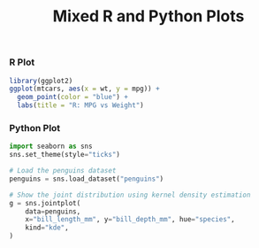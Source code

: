 #+TITLE: Mixed R and Python Plots
#+PROPERTY: header-args:R :results output graphics file :exports results
#+PROPERTY: header-args:python :results output graphics file :exports both

*** R Plot

#+BEGIN_SRC R :file rplot.png
library(ggplot2)
ggplot(mtcars, aes(x = wt, y = mpg)) +
  geom_point(color = "blue") +
  labs(title = "R: MPG vs Weight")
#+END_SRC

#+CAPTION: R: MPG vs Weight
#+RESULTS:
[[file:rplot.png]]







*** Python Plot

#+BEGIN_SRC python :file pyplot.png
import seaborn as sns
sns.set_theme(style="ticks")

# Load the penguins dataset
penguins = sns.load_dataset("penguins")

# Show the joint distribution using kernel density estimation
g = sns.jointplot(
    data=penguins,
    x="bill_length_mm", y="bill_depth_mm", hue="species",
    kind="kde",
)
#+END_SRC

#+CAPTION: Python: Penguin Bill Dimensions by Species (KDE)
#+RESULTS:
[[file:pyplot.png]]




